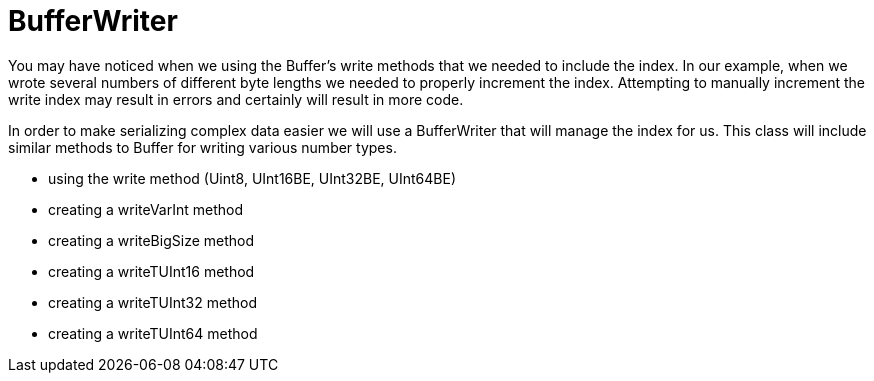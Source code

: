 = BufferWriter

You may have noticed when we using the Buffer's write methods that we needed to include the index. In our example, when we wrote several numbers of different byte lengths we needed to properly increment the index. Attempting to manually increment the write index may result in errors and certainly will result in more code.

In order to make serializing complex data easier we will use a BufferWriter that will manage the index for us. This class will include similar methods to Buffer for writing various number types.

- using the write method (Uint8, UInt16BE, UInt32BE, UInt64BE)

- creating a writeVarInt method
- creating a writeBigSize method
- creating a writeTUInt16 method
- creating a writeTUInt32 method
- creating a writeTUInt64 method